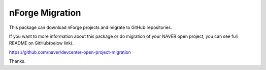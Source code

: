 ================
nForge Migration
================

This package can download nForge projects and migrate to GitHub repositories.

If you want to more information about this package or do migration of your NAVER open project,  you can see full README on GitHub(below link).

https://github.com/naver/devcenter-open-project-migration

Thanks.
